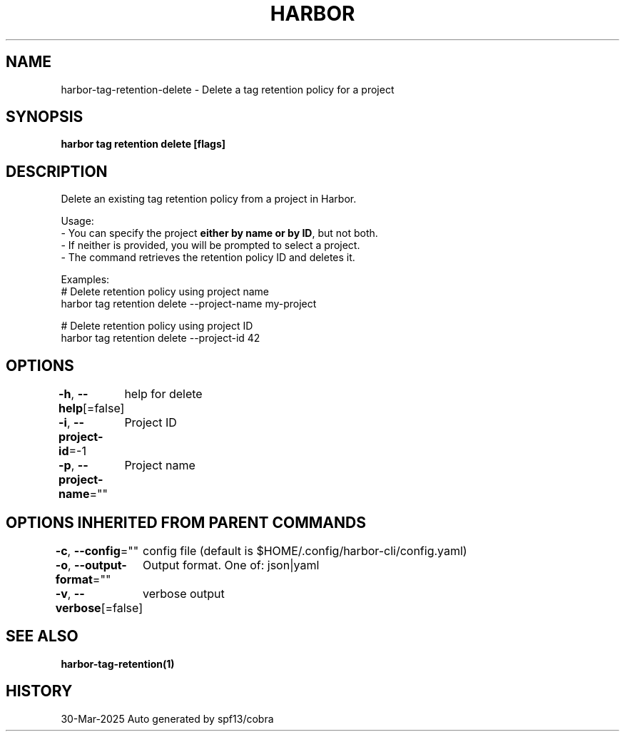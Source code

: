 .nh
.TH "HARBOR" "1" "Mar 2025" "Habor Community" "Harbor User Mannuals"

.SH NAME
harbor-tag-retention-delete - Delete a tag retention policy for a project


.SH SYNOPSIS
\fBharbor tag retention delete [flags]\fP


.SH DESCRIPTION
Delete an existing tag retention policy from a project in Harbor.

.PP
Usage:
  - You can specify the project \fBeither by name or by ID\fP, but not both.
  - If neither is provided, you will be prompted to select a project.
  - The command retrieves the retention policy ID and deletes it.

.PP
Examples:
  # Delete retention policy using project name
  harbor tag retention delete --project-name my-project

.PP
# Delete retention policy using project ID
  harbor tag retention delete --project-id 42


.SH OPTIONS
\fB-h\fP, \fB--help\fP[=false]
	help for delete

.PP
\fB-i\fP, \fB--project-id\fP=-1
	Project ID

.PP
\fB-p\fP, \fB--project-name\fP=""
	Project name


.SH OPTIONS INHERITED FROM PARENT COMMANDS
\fB-c\fP, \fB--config\fP=""
	config file (default is $HOME/.config/harbor-cli/config.yaml)

.PP
\fB-o\fP, \fB--output-format\fP=""
	Output format. One of: json|yaml

.PP
\fB-v\fP, \fB--verbose\fP[=false]
	verbose output


.SH SEE ALSO
\fBharbor-tag-retention(1)\fP


.SH HISTORY
30-Mar-2025 Auto generated by spf13/cobra
